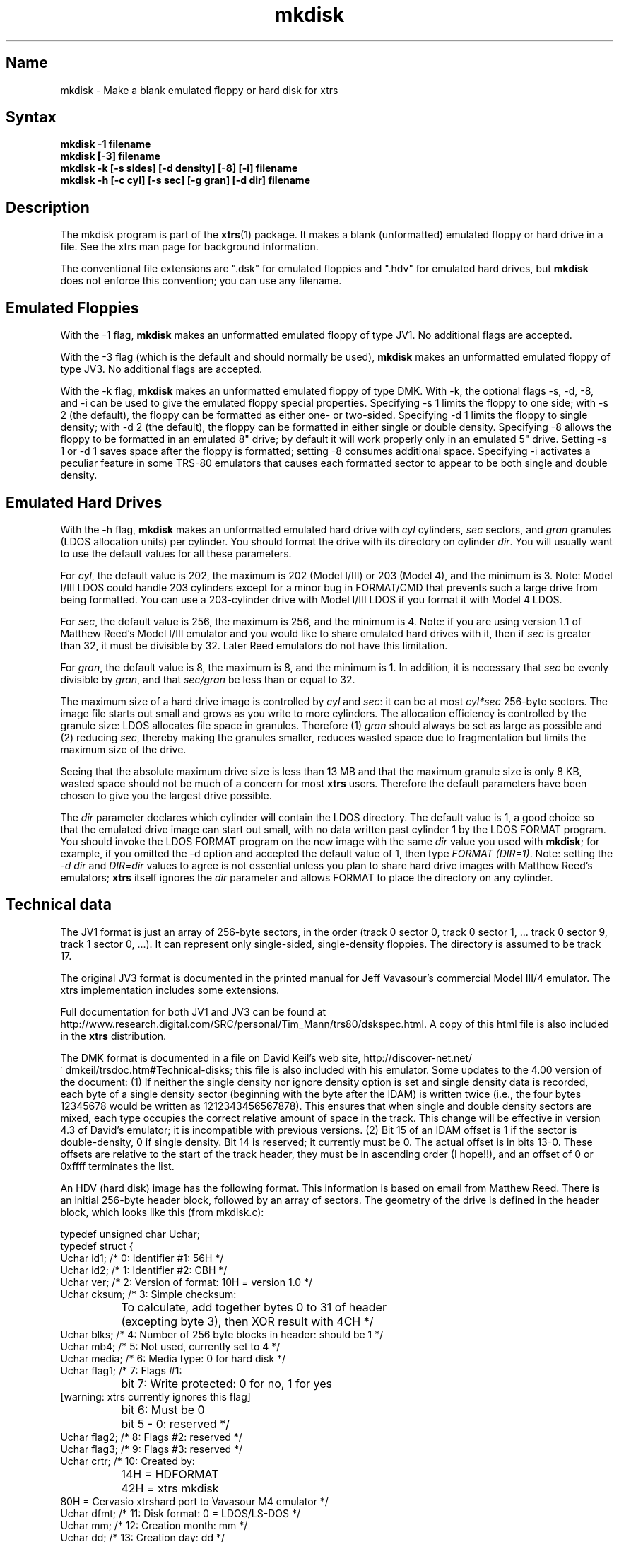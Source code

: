 .TH mkdisk 1
.SH Name
mkdisk \- Make a blank emulated floppy or hard disk for xtrs
.SH Syntax
.B mkdisk -1 filename
.br
.B mkdisk [-3] filename
.br
.B mkdisk -k [-s sides] [-d density] [-8] [-i] filename
.br
.B mkdisk -h [-c cyl] [-s sec] [-g gran] [-d dir] filename
.SH Description
The mkdisk program is part of the \fBxtrs\fP(1) package.  It makes a
blank (unformatted) emulated floppy or hard drive in a file.  See the
xtrs man page for background information.

The conventional file extensions are ".dsk" for emulated floppies and
".hdv" for emulated hard drives, but \fBmkdisk\fP does not enforce this
convention; you can use any filename.
.SH Emulated Floppies

With the -1 flag, \fBmkdisk\fP makes an unformatted emulated floppy of
type JV1.  No additional flags are accepted.

With the -3 flag (which is the default and should normally
be used), \fBmkdisk\fP makes an unformatted emulated floppy of type
JV3.  No additional flags are accepted.

With the -k flag, \fBmkdisk\fP makes an unformatted emulated floppy of
type DMK.  With -k, the optional flags -s, -d, -8, and -i can be used
to give the emulated floppy special properties.  Specifying -s 1
limits the floppy to one side; with -s 2 (the default), the floppy can
be formatted as either one- or two-sided.  Specifying -d 1 limits the
floppy to single density; with -d 2 (the default), the floppy can be
formatted in either single or double density.  Specifying -8 allows
the floppy to be formatted in an emulated 8" drive; by default it will
work properly only in an emulated 5" drive.  Setting -s 1 or -d 1
saves space after the floppy is formatted; setting -8 consumes
additional space.  Specifying -i activates a peculiar feature in some
TRS-80 emulators that causes each formatted sector to appear to be
both single and double density.
.SH Emulated Hard Drives

With the -h flag, \fBmkdisk\fP makes an unformatted emulated hard
drive with \fIcyl\fP cylinders, \fIsec\fP sectors, and \fIgran\fP
granules (LDOS allocation units) per cylinder.  You should format the
drive with its directory on cylinder \fIdir\fP.  You will usually want
to use the default values for all these parameters.

For \fIcyl\fP, the default value is 202, the maximum is 202 (Model
I/III) or 203 (Model 4), and the minimum is 3.  Note: Model I/III LDOS
could handle 203 cylinders except for a minor bug in FORMAT/CMD that
prevents such a large drive from being formatted.  You can use a
203-cylinder drive with Model I/III LDOS if you format it with Model 4
LDOS.

For \fIsec\fP, the default value is 256, the maximum is 256, and the
minimum is 4.  Note: if you are using version 1.1 of Matthew Reed's
Model I/III emulator and you would like to share emulated hard drives
with it, then if \fIsec\fP is greater than 32, it must be divisible by
32.  Later Reed emulators do not have this limitation.

For \fIgran\fP, the default value is 8, the maximum is 8, and the
minimum is 1.  In addition, it is necessary that \fIsec\fP be evenly
divisible by \fIgran\fP, and that \fIsec/gran\fP be less than or equal
to 32.

The maximum size of a hard drive image is controlled by \fIcyl\fP and
\fIsec\fP: it can be at most \fIcyl*sec\fP 256-byte sectors.  The
image file starts out small and grows as you write to more cylinders.
The allocation efficiency is controlled by the granule size: LDOS
allocates file space in granules.  Therefore (1)
\fIgran\fP should always be set as large as possible and (2) reducing
\fIsec\fP, thereby making the granules smaller, reduces wasted space
due to fragmentation but limits the maximum size of the drive.

Seeing that the absolute maximum drive size is less than 13 MB and
that the maximum granule size is only 8 KB, wasted space should not be
much of a concern for most \fBxtrs\fP users.  Therefore the default
parameters have been chosen to give you the largest drive possible.

The \fIdir\fP parameter declares which cylinder will contain the LDOS
directory.  The default value is 1, a good choice so that the emulated
drive image can start out small, with no data written past cylinder 1
by the LDOS FORMAT program.  You should invoke the LDOS FORMAT program
on the new image with the same \fIdir\fP value you used with
\fBmkdisk\fP; for example, if you omitted the -d option and accepted
the default value of 1, then type \fIFORMAT (DIR=1)\fP.  Note: setting
the \fI-d dir\fP and \fIDIR=dir\fP values to agree is not essential
unless you plan to share hard drive images with Matthew Reed's
emulators; \fBxtrs\fP itself ignores the \fIdir\fP parameter and
allows FORMAT to place the directory on any cylinder.
.SH Technical data
The JV1 format is just an array of 256-byte sectors, in the order
(track 0 sector 0, track 0 sector 1, ... track 0 sector 9, track 1
sector 0, ...).  It can represent only single-sided, single-density
floppies.  The directory is assumed to be track 17.

The original JV3 format is documented in the printed manual for Jeff
Vavasour's commercial Model III/4 emulator.  The xtrs implementation
includes some extensions.  

Full documentation for both JV1 and JV3 can be found at
http://www.research.digital.com/SRC/personal/Tim_Mann/trs80/dskspec.html.
A copy of this html file is also included in the \fBxtrs\fP distribution.

The DMK format is documented in a file on David Keil's web site,
http://discover-net.net/~dmkeil/trsdoc.htm#Technical-disks; this file
is also included with his emulator.  Some updates to the 4.00 version
of the document: (1) If neither the single density nor ignore density
option is set and single density data is recorded, each byte of a
single density sector (beginning with the byte after the IDAM) is
written twice (i.e., the four bytes 12345678 would be written as
1212343456567878).  This ensures that when single and double density
sectors are mixed, each type occupies the correct relative amount of
space in the track.  This change will be effective in version 4.3 of
David's emulator; it is incompatible with previous versions. (2) Bit
15 of an IDAM offset is 1 if the sector is double-density, 0 if single
density.  Bit 14 is reserved; it currently must be 0.  The actual
offset is in bits 13-0.  These offsets are relative to the start of
the track header, they must be in ascending order (I hope!!), and an
offset of 0 or 0xffff terminates the list.

An HDV (hard disk) image has the following format.  This information
is based on email from Matthew Reed.  There is an initial 256-byte
header block, followed by an array of sectors.  The geometry of the
drive is defined in the header block, which looks like this (from
mkdisk.c):

.nf
typedef unsigned char Uchar;
typedef struct {
  Uchar id1;       /* 0: Identifier #1: 56H */
  Uchar id2;       /* 1: Identifier #2: CBH */
  Uchar ver;       /* 2: Version of format: 10H = version 1.0 */
  Uchar cksum;     /* 3: Simple checksum: 
		      To calculate, add together bytes 0 to 31 of header
		      (excepting byte 3), then XOR result with 4CH */
  Uchar blks;      /* 4: Number of 256 byte blocks in header: should be 1 */
  Uchar mb4;       /* 5: Not used, currently set to 4 */
  Uchar media;     /* 6: Media type: 0 for hard disk */
  Uchar flag1;     /* 7: Flags #1:
		      bit 7: Write protected: 0 for no, 1 for yes 
                             [warning: xtrs currently ignores this flag]
		      bit 6: Must be 0
		      bit 5 - 0: reserved */
  Uchar flag2;     /* 8: Flags #2: reserved */
  Uchar flag3;     /* 9: Flags #3: reserved */
  Uchar crtr;      /* 10: Created by: 
		      14H = HDFORMAT
		      42H = xtrs mkdisk
                      80H = Cervasio xtrshard port to Vavasour M4 emulator */
  Uchar dfmt;      /* 11: Disk format: 0 = LDOS/LS-DOS */
  Uchar mm;        /* 12: Creation month: mm */
  Uchar dd;        /* 13: Creation day: dd */
  Uchar yy;        /* 14: Creation year: yy (offset from 1900) */
  Uchar res1[12];  /* 15 - 26: reserved */
  Uchar dparm;     /* 27: Disk parameters: (unused with hard drives)
		      bit 7: Density: 0 = double, 1 = single
		      bit 6: Sides: 0 = one side, 1 = 2 sides
		      bit 5: First sector: 0 if sector 0, 1 if sector 1
		      bit 4: DAM convention: 0 if normal (LDOS),
		      1 if reversed (TRSDOS 1.3)
		      bit 3 - 0: reserved */
  Uchar cyl;       /* 28: Number of cylinders per disk */
  Uchar sec;       /* 29: Number of sectors per track (floppy); cyl (hard) */
  Uchar gran;      /* 30: Number of granules per track (floppy); cyl (hard)*/
  Uchar dcyl;      /* 31: Directory cylinder [mkdisk sets to 1; xtrs
                      ignores, but value must be correct if image is
                      to be used with Reed emulators.] */
  char label[32];  /* 32: Volume label: 31 bytes terminated by 0 */
  char filename[8];/* 64 - 71: 8 characters of filename (without extension)
		      [Cervasio addition.  xtrs actually doesn't limit this 
                       to 8 chars or strip the extension] */
  Uchar res2[184]; /* 72 - 255: reserved */
} ReedHardHeader;
.fi

.SH See also
.BR xtrs (1)

http://www.research.digital.com/SRC/personal/Tim_Mann/trs80/dskspec.html
.SH Authors
\fBmkdisk\fP was written by Timothy Mann <mann@pa.dec.com>, Digital
Equipment Corporation.

The floppy file formats here called JV1 and JV3 were developed by Jeff
Vavasour for his MSDOS-based Model I and Model III/4 emulators
(respectively).  They have become a de facto standard in the TRS-80
emulation community, and much TRS-80 software is available on the
Internet in .dsk format.  Thanks to Jeff for designing and documenting
the formats.

The format here called DMK was developed by David Keil for his
MSDOS-based Model 4 emulator.  This format has the advantage that it
can represent essentially everything the original TRS-80 floppy disk
controllers can write, including all forms of copy protected disk.
Thanks to David for designing and documenting this format.

The hard drive format was developed by Matthew Reed for his
MSDOS-based Model I/III and Model 4 emulators.  I have duplicated his
format to allow users to exchange .hdv hard drive images between
\fBxtrs\fP and Matthew's emulators.  Thanks to Matthew for designing
the format and providing documentation.
